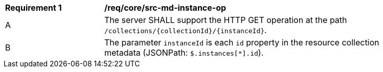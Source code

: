 [[req_core_src-md-instance--op]]
[width="90%",cols="2,6a"]
|===
^|*Requirement {counter:req-id}* |*/req/core/src-md-instance-op* 
^|A|The server SHALL support the HTTP GET operation at the path `/collections/{collectionId}/{instanceId}`.
^|B|The parameter `instanceId` is each `id` property in the resource collection metadata (JSONPath: `$.instances[*].id`).
|===